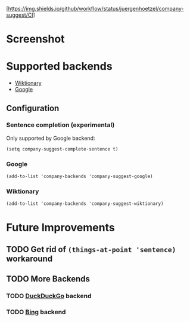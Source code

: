 [https://img.shields.io/github/workflow/status/juergenhoetzel/company-suggest/CI]
* Screenshot
[[./screenshot.png]]

* Supported backends

  - [[https://www.wiktionary.org/][Wiktionary]]
  - [[http://www.google.com/][Google]]

** Configuration

*** Sentence completion (experimental)
Only supported by Google backend:
#+BEGIN_SRC elisp
(setq company-suggest-complete-sentence t)
#+END_SRC

*** Google
#+BEGIN_SRC elisp
(add-to-list 'company-backends 'company-suggest-google)
#+END_SRC

*** Wiktionary

#+BEGIN_SRC elisp
(add-to-list 'company-backends 'company-suggest-wiktionary)
#+END_SRC

* Future Improvements
** TODO Get rid of =(things-at-point 'sentence)= workaround
** TODO More Backends
*** TODO [[https://duckduckgo.com/][DuckDuckGo]] backend
*** TODO [[https://www.bing.com/][Bing]] backend


